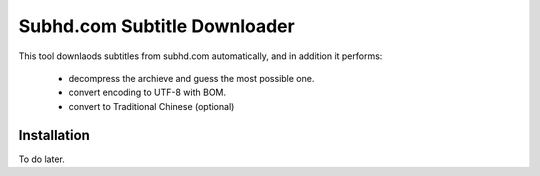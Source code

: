 Subhd.com Subtitle Downloader
=============================

This tool downlaods subtitles from subhd.com automatically, and in addition it performs:

  - decompress the archieve and guess the most possible one.
  - convert encoding to UTF-8 with BOM.
  - convert to Traditional Chinese (optional)

Installation
------------

To do later.
